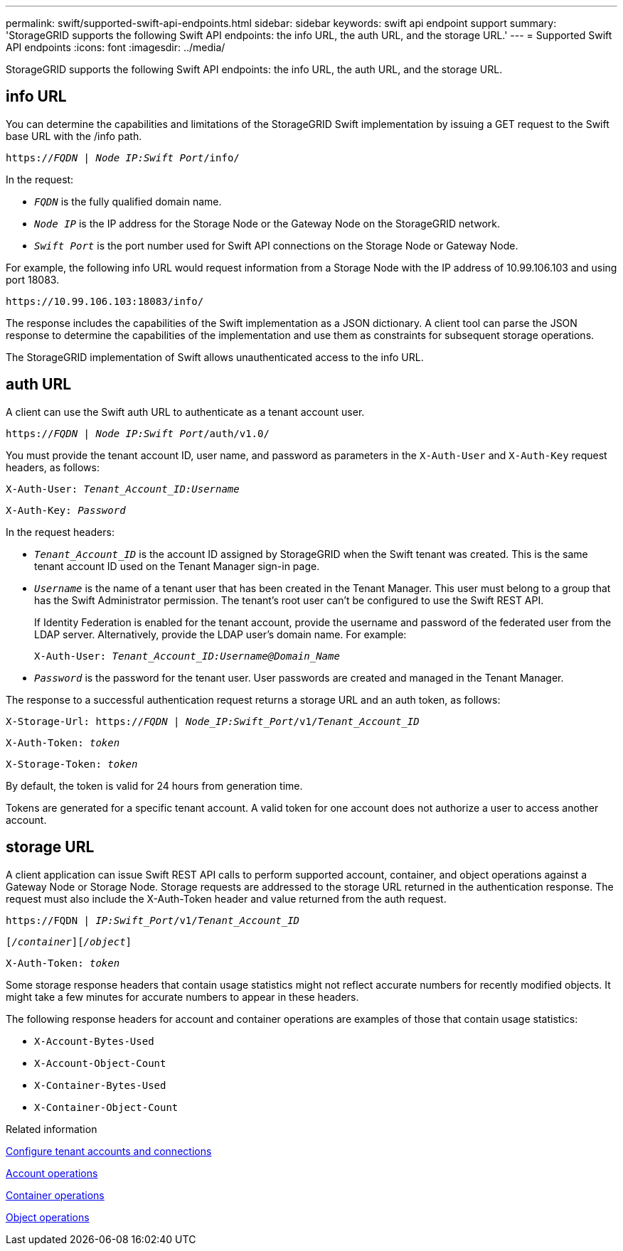 ---
permalink: swift/supported-swift-api-endpoints.html
sidebar: sidebar
keywords: swift api endpoint support
summary: 'StorageGRID supports the following Swift API endpoints: the info URL, the auth URL, and the storage URL.'
---
= Supported Swift API endpoints
:icons: font
:imagesdir: ../media/

[.lead]
StorageGRID supports the following Swift API endpoints: the info URL, the auth URL, and the storage URL.

== info URL

You can determine the capabilities and limitations of the StorageGRID Swift implementation by issuing a GET request to the Swift base URL with the /info path.

`https://_FQDN_ | _Node IP:Swift Port_/info/`

In the request:

* `_FQDN_` is the fully qualified domain name.
* `_Node IP_` is the IP address for the Storage Node or the Gateway Node on the StorageGRID network.
* `_Swift Port_` is the port number used for Swift API connections on the Storage Node or Gateway Node.

For example, the following info URL would request information from a Storage Node with the IP address of 10.99.106.103 and using port 18083.


`\https://10.99.106.103:18083/info/`


The response includes the capabilities of the Swift implementation as a JSON dictionary. A client tool can parse the JSON response to determine the capabilities of the implementation and use them as constraints for subsequent storage operations.

The StorageGRID implementation of Swift allows unauthenticated access to the info URL.

== auth URL

A client can use the Swift auth URL to authenticate as a tenant account user.

`https://_FQDN_ | _Node IP:Swift Port_/auth/v1.0/`

You must provide the tenant account ID, user name, and password as parameters in the `X-Auth-User` and `X-Auth-Key` request headers, as follows:

`X-Auth-User: _Tenant_Account_ID:Username_`

`X-Auth-Key: _Password_`

In the request headers:

* `_Tenant_Account_ID_` is the account ID assigned by StorageGRID when the Swift tenant was created. This is the same tenant account ID used on the Tenant Manager sign-in page.
* `_Username_` is the name of a tenant user that has been created in the Tenant Manager. This user must belong to a group that has the Swift Administrator permission. The tenant's root user can't be configured to use the Swift REST API.
+
If Identity Federation is enabled for the tenant account, provide the username and password of the federated user from the LDAP server. Alternatively, provide the LDAP user's domain name. For example:
+

`X-Auth-User: _Tenant_Account_ID:Username@Domain_Name_`

* `_Password_` is the password for the tenant user. User passwords are created and managed in the Tenant Manager.

The response to a successful authentication request returns a storage URL and an auth token, as follows:

`X-Storage-Url: https://_FQDN_ | _Node_IP:Swift_Port_/v1/_Tenant_Account_ID_`

`X-Auth-Token: _token_`

`X-Storage-Token: _token_`

By default, the token is valid for 24 hours from generation time.

Tokens are generated for a specific tenant account. A valid token for one account does not authorize a user to access another account.

== storage URL

A client application can issue Swift REST API calls to perform supported account, container, and object operations against a Gateway Node or Storage Node. Storage requests are addressed to the storage URL returned in the authentication response. The request must also include the X-Auth-Token header and value returned from the auth request.

`\https://FQDN | _IP:Swift_Port_/v1/_Tenant_Account_ID_`

`[_/container_][_/object_]`

`X-Auth-Token: _token_`

Some storage response headers that contain usage statistics might not reflect accurate numbers for recently modified objects. It might take a few minutes for accurate numbers to appear in these headers.

The following response headers for account and container operations are examples of those that contain usage statistics:

* `X-Account-Bytes-Used`
* `X-Account-Object-Count`
* `X-Container-Bytes-Used`
* `X-Container-Object-Count`

.Related information

link:configuring-tenant-accounts-and-connections.html[Configure tenant accounts and connections]

link:account-operations.html[Account operations]

link:container-operations.html[Container operations]

link:object-operations.html[Object operations]
